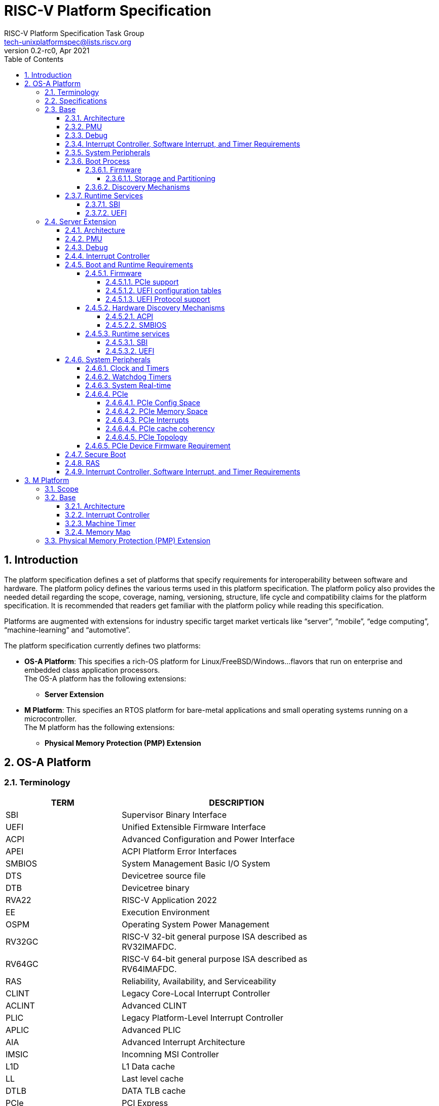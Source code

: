 // SPDX-License-Identifier: CC-BY-4.0
//
// riscv-platform-spec.adoc: main file for the specification
//
// This file provides the primary structure and formatting for
// the overall Profile and Platform Specification.
//
= RISC-V Platform Specification
:author: RISC-V Platform Specification Task Group
:email: tech-unixplatformspec@lists.riscv.org
:revnumber: 0.2-rc0
:revdate: Apr 2021
:doctype: book
:sectnums:
:sectnumlevels: 5
:toc: macro
:toclevels: 5

// table of contents
toc::[]

== Introduction 
The platform specification defines a set of platforms that specify requirements
for interoperability between software and hardware. The platform policy 
defines the various terms used in this platform specification. The platform 
policy also provides the needed detail regarding the scope, coverage, naming,
versioning, structure, life cycle and compatibility claims for the platform 
specification. It is recommended that readers get familiar with the platform
policy while reading this specification.

Platforms are augmented with extensions for industry specific target
market verticals like “server”, “mobile”, “edge computing”, “machine-learning”
and “automotive”.

The platform specification currently defines two platforms:

* *OS-A Platform*: This specifies a rich-OS platform for 
Linux/FreeBSD/Windows...flavors that run on enterprise and embedded class 
application processors. +
The OS-A platform has the following extensions:
** *Server Extension*

* *M Platform*: This specifies an RTOS platform for bare-metal applications and 
small operating systems running on a microcontroller. +
The M platform has the following extensions:
** *Physical Memory Protection (PMP) Extension*


// OS-A Platform
== OS-A Platform

=== Terminology
[cols="1,2", width=80%, align="left", options="header"]
|===
|TERM      | DESCRIPTION 
|SBI       | Supervisor Binary Interface    
|UEFI      | Unified Extensible Firmware Interface
|ACPI      | Advanced Configuration and Power Interface
|APEI      | ACPI Platform Error Interfaces 
|SMBIOS    | System Management Basic I/O System
|DTS       | Devicetree source file    
|DTB       | Devicetree binary
|RVA22     | RISC-V Application 2022
|EE        | Execution Environment
|OSPM      | Operating System Power Management
|RV32GC    | RISC-V 32-bit general purpose ISA described as RV32IMAFDC.
|RV64GC    | RISC-V 64-bit general purpose ISA described as RV64IMAFDC.
|RAS       | Reliability, Availability, and Serviceability
|CLINT     | Legacy Core-Local Interrupt Controller
|ACLINT    | Advanced CLINT
|PLIC      | Legacy Platform-Level Interrupt Controller
|APLIC     | Advanced PLIC
|AIA       | Advanced Interrupt Architecture 
|IMSIC     | Incomning MSI Controller
|L1D       | L1 Data cache
|LL	   | Last level cache
|DTLB	   | DATA TLB cache
|PCIe      | PCI Express
|ECAM      | Enhanced Configuration Access Mechanism
|BAR       | Base Address Register
|AER       | Advanced Error Reporting
|CRS       | Configuration Request Retry Status
|TLP       | Transaction Layer Packet
|RCiEP     | Root Complex Integrated Endpoint
|RCEC      | Root Complex Event Collector
|PME       | Power Management Event
|MSI       | Message Signaled Interrupts
|MSI-X     | Enhanced Message Signaled Interrupts
|INTx      | PCIe Legacy Interrupts
|PMA       | Physical Memory Attributes
|===

=== Specifications
[cols="1,2", width=80%, align="left", options="header"]
|===
|SPECIFICATION      | VERSION 
|link:https://uefi.org/sites/default/files/resources/UEFI_Spec_2_9_2021_03_18.pdf[UEFI Specification]         | v2.9    
|link:https://github.com/devicetree-org/devicetree-specification/releases/tag/v0.3[Devicetree Specification]  | v0.3
|link:https://github.com/riscv/riscv-sbi-doc/blob/master/riscv-sbi.adoc[SBI Specification]                    | v0.3
|link:[RVA22 Specification]                                                                                   | TBD
|link:https://arm-software.github.io/ebbr/[EBBR Specification]                                                | v2.0.0    
|link:https://uefi.org/sites/default/files/resources/ACPI_Spec_6_4_Jan22.pdf[ACPI Specification]              | v6.4
|link:https://uefi.org/specs/ACPI/6.4/18_ACPI_Platform_Error_Interfaces/ACPI_PLatform_Error_Interfaces.html[APEI Specification]              | v6.4
|link:https://www.dmtf.org/sites/default/files/standards/documents/DSP0134_3.4.0.pdf[SMBIOS Specification]    | v3.4.0
|link:[Platform Policy]                                                                                       | TBD
|===

// Base feature set for OS-A Platform
=== Base
==== Architecture
* ISA Profile
** The OS-A platform is required to comply with the RVA22 profile.
* Cache Coherency 
** All harts must adhere to the RVWMO memory model.
** All hart PMA regions for main memory must be marked as coherent.
** Memory accesses by I/O masters can be coherent or non-coherent with respect 
to all hart-related caches.


==== PMU 

The RVA22 profile defines 32 PMU counters out-of-which first three counters are
defined by the privilege specification while other 29 counters are programmable.
The SBI PMU extension defines a set of hardware events that can be monitored using
these programmable counters. This section defines the minimum number of programmable
counters and hardware events required for an OS-A compatible platform.

* Counters
** The platform do not require to implement any of the programmable counters.
* Events
** The platform do not require to implement any of the hardware events defined
in SBI PMU extensions.

==== Debug
The OS-A base platform requirements are -

- Implement resethaltreq
  * Rationale: Debugging immediately out of reset is a useful debug tool and
    is required by item 5 in chapter 3. The resethaltreq mechanism provides a
    standard way to do this.
- Implement the program buffer
  * Rationale: The program buffer is easier for most implementations than
    abstract access.
  * Rationale: Debuggers need to be able to insert ebreak instructions into
    memory and make sure that the ebreak is visible to subsequent instruction
    fetches.  Abstract access has no support for fence.i (or similar
    mechanisms).
- abstractcs.relaxedpriv must be 0
  * Rationale: Doing otherwise is a potential security problem.
- abstractauto must be implemented
  * Rationale: autoexecprogbuf allows faster instruction-stuffing
  * Rationale: autoexecdata allows fast read/write of a region of memory
- dcsr.mprven must be tied to 1
  * Rationale: Emulating two-stage table walks and PMP checks and endianness
    swapping is a heavy burden on the debugger.
- In textra, sselect must support the value 0 and either value 1 or 2 (or
both).
  * Rationale: There must be some way to limit triggers to only match in a
    particular user context and a way to ignore user context.
- If textra.sselect=1 is supported, the number of implemented bits of svalue
must be at least the number of implemented bits of scontext.
  * Rationale: This allows matching on every possible scontext.
- If textra.sselect=2 is supported, the number of implemented bits of svalue
must be at least ASIDLEN.
  * Rationale: This allows matching on every possible ASID.
- In textra, mhselect must support the value 0.  If the H extension is
supported then mhselect must also support either values 1 and 5 or values 2
and 6 (or all four).
  * Rationale: There must be some way to limit triggers to only match in a
    particular guest context and a way to ignore guest context.
- If textra.mhselect=1,5 are supported and if H is the number of implemented
bits of hcontext then, unless all bits of mhvalue are implemented, at least
H-1 bits of mhvalue must be implemented.
  * Rationale: This allows matching on every possible hcontext (up to the limit
    of the field width).  It is H-1 bits instead of H because mhselect[2]
    provides one bit.
- If textra.mhselect=2,6 are supported, the number of implemented bits of
mhvalue must be at least VMIDLEN-1.
  * Rationale: This allows matching on every possible VMID.  It is VMIDLEN-1
    instead of VMIDLEN because mhselect[2] provides one bit.
- Implement at least four mcontrol6 triggers that can support matching on PC
(select=0, execute=1, match=0) with timing=0 and full support for mode
filtering (vs, vu, m, s, u) for all supported modes and support for textra as
above.
  * Rationale: The debugger needs breakpoints and 4 is a sufficient baseline.
- Implement at least four mcontrol6 triggers that can support matching on load
 and store addresses (select=0, match=0, and all combinations of load/store)
 with timing=0 and full support for mode filtering (vs, vu, m, s, u) for all
 supported modes and support for textra as above.
  * Rationale: The debugger needs watchpoints and 4 is a sufficient baseline.
- Implement at least one trigger capable of icount and support for textra as
above.
  * Rationale: Self-hosted single step needs this
- Implement at least one trigger capable of etrigger and support for textra as
above.
  * Rationale: Debuggers need to be able to catch exceptions.
- Implement at least one trigger capable of itrigger and support for textra as
above.
  * Rationale: Debuggers need to be able to catch interrupts.
- The minimum trigger requirements must be met for action=0 and for action=1
(possibly by the same triggers)
  * Rationale: The intent is to have full support for external debug and full
    support for self-hosted debug (though not necessarily at the same time).
    This can be provided via the same set of triggers or separate sets of
    triggers. External debug support for icount is unnecessary due to dcsr.step
    and is therefore called out separately.
- For implementations with multiple cores, support for at least one halt group
and one resume group (in addition to group 0)
  * Rationale: Allows stopping all harts (approximately) simultaneously which
    is useful for debugging MP software
- dcsr.stepie must support the 0 setting.  It is optional to support the 1
setting.
  * Rationale: It is not generally useful to step into interrupt handlers.
- dcsr.stopcount and dcsr.stoptime must be supported and the reset value of
each must be 1
  * Rationale: The architecture has strict requirements on minstret which may
    be perturbed by an external debugger in a way that's visible to software.
    The default should allow code that's sensitive to these requirements to be
    debugged.

==== Interrupt Controller, Software Interrupt, and Timer Requirements
In the following requirements,
https://github.com/riscv/riscv-aia[*AIA*] refers to the Advanced Interrupt Architecture, https://github.com/riscv/riscv-aclint/blob/main/riscv-aclint.adoc[*ACLINT*]
refers to the Advanced *CLINT*. AIA comprises two separate components: `IMSICs` and `APLICs`. 
If supported, there is an `IMSIC` device associated with each hart. 
If supported, *APLIC* devices are global to all harts, and there may be one or
multiple in a system. *ACLINT* comprises three separate components: `MTIMER` for
Timer support, and `MSWI` and `SSWI` for Machine-level and Supervisor-level
Software Interrupt (IPI) support. +
https://github.com/riscv/riscv-plic-spec/blob/master/riscv-plic.adoc[*PLIC*]
refers to the legacy Platform-Level Interrupt Controller that provides
facilities to route external interrupts to a hart context with a given privilege
mode. The number of non-local interrupt sources supported by PLIC and how does
each of them connect to the hart context is PLIC core implementation-specific. +
*CLINT* is a legacy Core-Local Interrupt Controller that is a compatible subset of
ACLINT which provides facilities to trigger Software (IPI) and Timer interrupts to
hart.

.The following table summarizes what features are supported for four classes of OS/A platforms.
[width="100%",cols="^,^,^,^,^,^,^,^,^,^,^,^,^"]
|=======
.2+|*OS-A Platform* 3+|*MSIs* 3+|*Wired Interrupts* 3+|*IPIs* 3+|*Timer*
|M-level|S-level|VS-level|M-level|S-level|VS-level|M-level|S-level|VS-level|M-level|S-level|VS-level
|Existing|NA|NA|NA|PLIC|PLIC|PLIC + 
_(Trap and emulate)_|MSWI +
https://github.com/riscv/riscv-aclint/blob/main/riscv-aclint.adoc[`*ACLINT*`]|
SBI IPI +
https://github.com/riscv/riscv-sbi-doc[`*SBI*`]|SBI IPI +
https://github.com/riscv/riscv-sbi-doc[`*SBI*`]|MTIMER +
https://github.com/riscv/riscv-aclint/blob/main/riscv-aclint.adoc[`*ACLINT*`]|SBI Timer +
https://github.com/riscv/riscv-sbi-doc[`*SBI*`]|SBI Timer +
https://github.com/riscv/riscv-sbi-doc[`*SBI*`]
|Only Wired IRQs|NA|NA|NA|APLIC M-level +
https://github.com/riscv/riscv-aia[`*AIA*`]|APLIC S-level +
https://github.com/riscv/riscv-aia[`*AIA*`]|APLIC S-level +
_(Trap and emulate)_ +
https://github.com/riscv/riscv-aia[`*AIA*`]|MSWI +
https://github.com/riscv/riscv-aclint/blob/main/riscv-aclint.adoc[`*ACLINT*`]|
SSWI +
https://github.com/riscv/riscv-aclint/blob/main/riscv-aclint.adoc[`*ACLINT*`]|
SBI IPI +
https://github.com/riscv/riscv-sbi-doc[`*SBI*`]|MTIMER +
https://github.com/riscv/riscv-aclint/blob/main/riscv-aclint.adoc[`*ACLINT*`]|
Priv Sstc +
https://github.com/riscv/riscv-isa-manual/releases[`*Priv Spec*`]|
Priv Sstc +
https://github.com/riscv/riscv-isa-manual/releases[`*Priv Spec*`]
|MSIs and Wired IRQs|IMSIC M-level + 
https://github.com/riscv/riscv-aia[`*AIA*`]|IMSIC S-level +
https://github.com/riscv/riscv-aia[`*AIA*`]|APLIC S-level +
_(Trap and emulate)_ +
https://github.com/riscv/riscv-aia[`*AIA*`]|APLIC M-level + 
https://github.com/riscv/riscv-aia[`*AIA*`]|APLIC S-level + 
https://github.com/riscv/riscv-aia[`*AIA*`]|APLIC S-level + 
_(Trap and emulate)_ +
https://github.com/riscv/riscv-aia[`*AIA*`]|IMSIC M-level +
https://github.com/riscv/riscv-aia[`*AIA*`]|IMSIC S-level +
https://github.com/riscv/riscv-aia[`*AIA*`]|SBI IPI +
https://github.com/riscv/riscv-sbi-doc[`*SBI*`]|MTIMER +
https://github.com/riscv/riscv-aclint/blob/main/riscv-aclint.adoc[`*ACLINT*`]|
Priv Sstc +
https://github.com/riscv/riscv-isa-manual/releases[`*Priv Spec*`]|
Priv Sstc +
https://github.com/riscv/riscv-isa-manual/releases[`*Priv Spec*`]
|MSIs, Virtual MSIs and Wired IRQs|IMSIC M-level +
https://github.com/riscv/riscv-aia[`*AIA*`]|IMSIC S-level +
https://github.com/riscv/riscv-aia[`*AIA*`]|APLIC VS-level +
https://github.com/riscv/riscv-aia[`*AIA*`]|APLIC M-level +
https://github.com/riscv/riscv-aia[`*AIA*`]|APLIC S-level +
https://github.com/riscv/riscv-aia[`*AIA*`]|APLIC S-level + 
_(Trap and emulate)_ +
https://github.com/riscv/riscv-aia[`*AIA*`]|IMSIC M-level +
https://github.com/riscv/riscv-aia[`*AIA*`]|IMSIC S-level +
https://github.com/riscv/riscv-aia[`*AIA*`]|IMSIC VS-level +
https://github.com/riscv/riscv-aia[`*AIA*`]|MTIMER +
https://github.com/riscv/riscv-aclint/blob/main/riscv-aclint.adoc[`*ACLINT*`]|
Priv Sstc +
https://github.com/riscv/riscv-isa-manual/releases[`*Priv Spec*`]|
Priv Sstc +
https://github.com/riscv/riscv-isa-manual/releases[`*Priv Spec*`]
|=======

* For Timer support, one or more ACLINT MTIMER devices are Required for OS-A platform.
One MTIMER may be used for all harts, or multiple MTIMERs may be used with
multiple topological groups of harts. The base address of MTIMER memory map registers
is platform implementation-specific, however, the format of MTIMER operation parameters
(`mtime` and `mtimecmp` registers) must be compliant with
https://github.com/riscv/riscv-aclint/blob/main/riscv-aclint.adoc#21-register-map[ACLINT MTIMER Register Map]

* For Interrupt Controller and Software Interrupt support, one of the following three
choices below is Required
  ** PLIC plus one or more ACLINT MSWI devices - DEPRECATED
    *** One MSWI may be used for all harts, or multiple MSWIs may be used with
multiple topological groups of harts
    *** Only wired interrupts and M-mode IPIs are supported
    *** Virtualization is not supported
    *** This compatibly supports legacy PLIC + CLINT designs
  ** One or more AIA APLIC devices plus one or more pairs of ACLINT MSWI and ACLINT SSWI devices
    *** One MSWI/SSWI pair may be used for all harts, or multiple MSWI/SSWI
pairs may be used with multiple topological groups of harts
    *** Only wired interrupts are supported
    *** Both M-mode and S-mode IPIs are supported
    *** Virtualization is not supported
  ** Zero, one, or more AIA APLIC devices plus per-hart AIA IMSIC devices
    *** Both wired and MSI external interrupts are supported
    *** Both M-mode and S-mode IPIs are supported via IMSICs
    *** Virtualization is supported
    *** Zero APLICs if there are no wired interrupts and only MSIs

==== System Peripherals
* UART/Serial Console

In order to facilitate the bringup and debug of the low level initial platform
software(firmware, bootloaders, kernel etc), platforms are required to
implement a UART port which confirms to the following requirements:

* The UART register addresses are required to be aligned to 4 byte boundaries.
If the implemented register width is less than 4 bytes then the implmented
bytes are required to be mapped starting at the smallest address.
* The UART port implementation is required to be register-compatible with one
of the following:
** UART 16550 - _REQUIRED_
** UART 8250 - _DEPRECATED_

* Clock and Timers
** Platforms are required to provide an at least 10ns resolution 64-bit counter
with strictly monotonic updates.
** The hardware clock that drives the counter is required to operate at a minimum
frequency of 10MHz.
** Platforms that use DT for hardware discovery are required to advertise the
timebase to the operating systems via the `timebase-frequency` property of the
"/cpus" node
footnote:[https://elixir.bootlin.com/linux/latest/source/Documentation/devicetree/bindings/riscv/cpus.yaml].

[sidebar]
--
[underline]*_Implementation Note_*

For a counter with 10ns resolution the `timebase-frequency` value would be 100000000
(100 MHz) which would also be the minimum possible value for `timebase-frequency`.
From the software perspective a unit increment of the mtime value would correspond
to a 10ns interval. However the hardware clock driving the counter could operate at a
lower frequency, thereby incrementing the mtime value by more than one unit per
clock tick.
--
==== Boot Process
- The base specification defines the interface between the firmware and the 
operating system suitable for the RISC-V platforms with rich operating 
systems.
- These requirements specify the required boot and runtime services, device 
discovery mechanism, etc. 
- The requirements are operating system agnostic, specific firmware/bootloader
implementation agnostic.
- Any RV32GC or RV64GC platform seeking compatibility with the base 
specification is required to implement all three privilege modes i.e. M, S and
U mode.
- For the generic mandatory requirements this base specification will refer to
the EBBR Specification. Any deviation from the EBBR will be explicitly 
mentioned in the requirements.
- Specifications followed are mentioned in the  
<<Specifications,Specification Section>>


===== Firmware
====== Storage and Partitioning
- GPT partitioning required for shared storage.
- MBR support is not required

===== Discovery Mechanisms 
- Device Tree (DT) is the required mechanism for system description.
- Compliance with the System Description Specification is required – TBD


==== Runtime Services
===== SBI

- Required SBI spec version is 0.3 or higher.
- Required SBI extensions -

[cols="1,2", width=80%, align="left", options="header"]
|===
|EXTENSION     |    CONDITIONS 
|SBI TIME      |    if **stimecmp** CSR not available
|SBI IPI       | 
|SBI RFENCE    | 
|SBI HSM       | 
|SBI SRST      |    
|SBI PMU       | 
|===

- Required responsibilities of M-Mode runtime also includes - 
    ** Interrupt and Exception Delegation
    ** Misaligned Load & Stores handling
    ** Missing CSRs emulation 
    ** PMP Configuration

- Wherever applicable firmware must implement UEFI interfaces over similar 
interfaces and services present in the SBI specification. For example, UEFI 
runtime services must implement ResetSystem() via SBI Reset extension. 

===== UEFI
- OS should prioritize calling the UEFI interfaces before the SBI or Platform 
specific mechanisms.

// Server extension for OS-A Platform
=== Server Extension
The server extension specifies additional requirements for RV64I based server 
class platforms. The server extension includes all of the requirements for the
base with the additional requirements as below.

==== Architecture
The platforms which conform to server extension are required to implement +

- RV64 support
- RISC-V H ISA extension
- VMID support

==== PMU

* Counters
** The platform must implement at least 8 programmable counters.
* Events
** Hardware general events
*** The platform must implement all of the general hardware events defined by
the SBI PMU extension.
** Hardware cache events
*** The platform must implement all of the hardware cache events for READ operations
while WRITE operation must be implemented for L1D, LL and DTLB caches.

[sidebar]
--
[underline]*_Implementation Note_*

Any platform that do not implement the micro-architectural features related to
a hardware event may hardwire the event value to zero.
--

==== Debug
The OS-A server platform requirements are all of the base above plus:

- Implement at least six mcontrol6 triggers that can support matching on PC
(select=0, execute=1, match=0) with timing=0 and full support for mode
filtering (vs, vu, m, s, u) for all supported modes and support for textra as
above.
  * Rationale: Other architectures have found that 4 breakpoints are
    insufficient in more capable systems and recommend 6.
- If system bus access is implemented then accesses must be coherent with
respect to all harts connected to the DM
  * Rationale: Debuggers must be able to view memory coherently

==== Interrupt Controller 

==== Boot and Runtime Requirements
=====  Firmware
The boot and system firmware for the RV64I server platforms required to be
based on UEFI as per the base specification with some additional
requirements as mentioned below.

====== PCIe support
The platforms are required to implement *EFI_PCI_ROOT_BRIDGE_IO_PROTOCOL* and other
protocols as specified in Chapter 14 of UEFI specification version 2.9.

====== UEFI configuration tables
The platforms are required to provide following tables.

* *EFI_ACPI_20_TABLE_GUID* ACPI configuration table which is at version 6.4+ or
newer with HW-Reduced ACPI model.
* *SMBIOS3_TABLE_GUID* SMBIOS table which conforms to version 3.4 or later.

====== UEFI Protocol support
The UEFI protocols listed below are required to be implemented in addition to
the base spec requirements.

.Required UEFI Protocols
[cols="3,1,1", width=95%, align="center", options="header"]
|===
|Protocol                              | UEFI Section | Note
|EFI_LOAD_FILE2_PROTOCOL               | 13.2       |
|EFI_DECOMPRESS_PROTOCOL               | 19.5       |
|===

===== Hardware Discovery Mechanisms

====== ACPI

For RV64I server platforms, ACPI tables are required to be passed via UEFI
to the operating system for the purpose of discovery and the configuration of
the hardware. This section defines the required ACPI tables and objects. All
other ACPI tables for RISC-V can be implemented as needed adhering to the ACPI
spec version 6.4+(RISC-V support when added).

In ACPI namespace, processors are required to be defined under the System Bus
*(\_SB)* name space.

The required ACPI System Description Tables, Device Objects and Methods are
listed below.

.Required ACPI System Description Tables
[cols="3,2,2", width=95%, align="center", options="header"]
|===
|ACPI Table                                    |ACPI Section|Note
|Root System Description Pointer (RSDP)        |5.2.5      |
|Extended System Description Table (XSDT)      |5.2.8      |
|Fixed ACPI Description Table (FADT)           |5.2.9      |
|Differentiated System Description Table (DSDT)|5.2.11.1   |
|Multiple APIC Description Table (MADT)        |5.2.12     |
|RISC-V Timer Description Table                |           |timebase-frequency
|Processor Properties Topology Table (PPTT)    |5.2.29     |CPU and Cache 
                                                            topology
                                                            information
|Memory-mapped Configuration space (MCFG)      |See Links to ACPI-Related 
                                                Documents (http://uefi.org/acpi)
                                                under the heading 
                                                "PCI Sig”       |Required for PCIe
                                                            support
|Debug Port Table 2 (DBG2)                     |See Links to ACPI-Related 
                                                Documents (http://uefi.org/acpi)
                                                under the heading 
                                                “Debug Port Table 2” |
|Serial Port Console Redirection (SPCR)        |See Links to ACPI-Related 
                                                Documents (http://uefi.org/acpi)
                                                under the heading 
                                                “Serial Port Console 
                                                Redirection Table” |
|System Resource Affinity Table (SRAT)         |5.2.16     |Required if the
                                                            platform supports 
                                                            NUMA
|System Locality Information Table (SLIT)      |5.2.17     |Required if the
                                                            platform supports 
                                                            NUMA
|IOMMU Information Table                       |           |IOMMU table 
                                                            (like IVRS)
|Software Delegated Exception Interface (SDEI) |See Links to ACPI-Related 
                                                Documents (http://uefi.org/acpi)
                                                under the heading 
                                                "Software Delegated Exceptions
                                                Interface”       |
|PMU event mapping table                       |          |
|===


.Required Device Objects and Methods
[cols="1,2,3", width=95%, align="center", options="header"]
|===
|Object/Method | ACPI Section | Note
|_AEI          | 5.6.5.2     | Required for GPIO-signalled events
|_EVT          | 5.6.5.3     | Required for interrupt-signalled events
|_ADR          | 6.1.1       | Required for PCI
|_HID          | 6.1.5       |
|_UID          | 6.1.12      |
|_CRS          | 6.2.2       |
|_CCA          | 6.2.17      | Required for DMA capable devices
|_STA          | 6.3.7/7.2.4 | Device status
|===

====== SMBIOS

The System Management BIOS (SMBIOS) table is required for the platform
conforming to server extension. The SMBIOS records provide basic hardware and
firmware configuration information used widely by the platform management
applications.

The SMBIOS table is identified using *SMBIOS3_TABLE_GUID* in UEFI configuration
table. The memory type used for the SMBIOS table is required to be of type
*EfiRuntimeServicesData*.

In addition to the conformance guidelines as mentioned in *ANNEX A / 6.2* of
the SMBIOS specification 3.4.0, below additional structures are required.

.Required SMBIOS structures
[cols="3,2,2", width=95%, align="center", options="header"]
|===
|Structure Type                                 | SMBIOS Section | Note
|Management Controller Host Interface (Type 42) | 7.43           | Required for
Redfish Host Interface.
|Processor Additional Information (Type 44)     | 7.45           | This
structure provides the additional information of RISC-V processor
characteristics and HART hardware features discovered during the firmware boot
process.
|===

===== Runtime services
====== SBI
*TBD*

====== UEFI
The UEFI run time services listed below are required to be implemented.

.Required UEFI Runtime Services
[cols="3,2,3", width=95%, align="center", options="header"]
|===
|Service                   | UEFI Section | Note
|GetVariable               | 8.2        |
|GetNextVariableName       | 8.2        |
|SetVariable               | 8.2        | A dedicated storage for firmware is
required so that there is no conflict in access by both firmware and the OS.
|QueryVariableInfo         | 8.2        |
|GetTime                   | 8.3        | System Real-time accessed by the
OS and firmware.<<SystemRealTime,(Refer to System Real-time section)>>
|SetTime                   | 8.3        | System Real-time set by the
OS and firmware.<<SystemRealTime,(Refer to System Real-time section)>>
|GetWakeupTime             | 8.3        | Interface is required to be
implemented but it can return EFI_UNSUPPORTED.<<SystemRealTime,(Refer to
System Real-time section)>>
|SetWakeupTime             | 8.3        | Interface is required to be
implemented but it can return EFI_UNSUPPORTED.<<SystemRealTime,(Refer to
System Real-time section)>>
|SetVirtualAddressMap      | 8.4        |
|ConvertPointer            | 8.4        |
|GetNextHighMonotonicCount | 8.5        |
|ResetSystem               | 8.5        | If SBI SRST implementation is
also available, the OS should not use the SBI interface directly but use this
UEFI interface.
|UpdateCapsule             | 8.5        | Interface is required to be
implemented but it can return EFI_UNSUPPORTED.
|QueryCapsuleCapabilities  | 8.5        | Interface is required to be
implemented but it can return EFI_UNSUPPORTED.
|===

==== System Peripherals
===== Clock and Timers
** Platforms are required to implement the time CSR.
** Platforms are required to implement the
https://lists.riscv.org/g/tech-privileged/message/404[Sstc] extension.
** Platforms are required to delegate the supervisor timer interrupt to 'S'
mode. If the 'H' extension is implemented then the platforms are required to
delegate the virtual supervisor timer interrupt to 'VS' mode.

===== Watchdog Timers
Implementation of a two-stage watchdog timer, as defined in the WatchDog Timer
appendix footnote:[Watchdog Timer Appendix (TBD)] ,is required. Software must
periodically refresh the watchdog timer, otherwise a first-stage watchdog
timeout occurs. If the watchdog timer remains un-refreshed for a second period,
then a second-stage watchdog timeout occurs.

If a first-stage watchdog timeout occurs, a Supervisor-level interrupt request
is generated and sent to the system interrupt controller, targeting a specific
hart.

If a second-stage watchdog timeout occurs, a system-level interrupt request is
generated and sent to a system component more privileged than Supervisor-mode
such as:

- The system interrupt controller, with a Machine-level interrupt request
targeting a specific hart
- A platform management processor
- Dedicated reset control logic

The resultant action taken is platform-specific.

===== System Real-time[[SystemRealTime]]
In order to facilitate server manageability, server extension platform is
required to provide the mechanism to maintain system date and time. The
mechanism could be the Real-time clock on platform as it mentioned in UEFI
spec, or other implementations that can provide the date and time information
to UEFI runtime Time service. +
The GetTime() and SetTime() UEFI runtime service
must be implemented by firmware to incorporate with the underlying system 
Real-time mechanism, however the SetTime() is allowed to be unsupported if the
platform doesn’t require the feature to set date and time or the system
Real-time mechanism doesn’t have capability to set time. UEFI GetWakeupTime()
and SetWakeupTime() runtime services are also required to be implemented on
server extension platform. However, those two runtime services can return
EFI_UNSUPPORTED to the caller if the wake up from time is not supported by the
platform. +
Timezone and Daylight Saving Time (DST) are also defined in UEFI runtime Time
service, however the system Real-time mechanism may not have the capability
to maintain this information. Firmware can always return the local time without
timezone and DST information, or firmware incorporates with other facilities
such as BMC, UEFI variable or boot time system configuration utility to
maintain this information with the system Real-time mechanism.

===== PCIe
Platforms are required to support at least PCIe Base Specification Revision 1.1
footnote:[https://pcisig.com/specifications].

====== PCIe Config Space
* Platforms shall support access to the PCIe config space via ECAM as described
in the PCIe Base specification.
* The entire config space for a single PCIe domain should be accessible via a
single ECAM I/O region.
* Platform firmware should implement the MCFG table as listed in the ACPI System
Description Tables above to allow the operating systems to discover the supported
PCIe domains and map the ECAM I/O region for each domain.
* Platform software shall configure ECAM I/O regions such that the effective
memory attributes are that of a PMA I/O region (i.e. strongly-ordered,
non-cacheable, non-idempotent).

====== PCIe Memory Space
Platforms are required to map PCIe address space directly in the system address
space and not have any address translation for outbound accesses from harts or
for inbound accesses to any component in the system address space

* PCIe Outbound Memory +
PCIe devices and bridges/switches frequently implement BARs which only support
32-bit addressing or support 64 bit addressing but do not support prefetchable
memory. To support mapping of such BARs, platforms are required to reserve
some space below 4G for each root port present in the system.

[sidebar]
--
[underline]*_Implementation Note_* +
Platform software would likely configure these per root port regions such that
their effective memory attributes are that of a PMA I/O region (i.e.
strongly-ordered, non-cacheable, non-idempotent). Platforms would likely also
reserve some space above 4G to map BARs that support 64 bit addressing and
prefetchable memory which could be configured by the platform software as either
I/O or memory.
--

* PCIe Inbound Memory +
For security reasons, platforms must provide a mechanism controlled by M-mode
software to restrict inbound PCIe accesses from accessing regions of address
space intended to be accessible only to M-mode software.

[sidebar]
--
[underline]*_Implementation Note_* +
Such an access control mechanism could be analogous to the per-hart PMP
as described in the RISC-V Privileged Architectures specification.
--

====== PCIe Interrupts
* Platforms shall support both INTx and MSI/MSI-x interrupts.
* Integration with AIA +
TBD

====== PCIe cache coherency
Memory that is cacheable by harts is not kept coherent by hardware when PCIe
transactions to that memory are marked with a No_Snoop bit of zero. In this
case, software shall manage coherency on such memory; otherwise, software
coherency management is not required.

====== PCIe Topology
Platforms are required to implement at least one of the following topologies
and the components required in that topology.

[#fig_intro1]
.PCIe Topologies
image::pcie-topology.png[width=524,height=218]

* Host Bridge +
Following are the requirements for host bridges:

** Any read or write access by a hart to an ECAM I/O region shall be converted
by the host bridge into the corresponding PCIe config read or config write
request.
** Any read or write access by a hart to a PCIe outbound region shall be
forwarded by the host bridge to a BAR or prefetch/non-prefetch memory window,
if the address falls within the region claimed by the BAR or prefetch/
non-prefetch memory window. Otherwise the host bridge shall return an error.

** Host bridge shall return all 1s in the following cases:
*** Config read to non existent functions and devices on root bus.
*** Config reads that receive Unsupported Request response from functions and
devices on the root bus.
* Root ports +
Following are the requirements for root ports.
** Root ports shall appear as PCI-PCI bridge to software.
** Root ports shall implement all registers of Type 1 header.
** Root ports shall implement all capabilities specified in the PCIe Base
specification for a root port.
** Root ports shall forward type 1 configuration access when the bus number in
the TLP is greater than the root port's secondary bus number and less than or
equal to the root port's subordinate bus number.
** Root ports shall convert type 1 configuration access to a type 0
configuration access when bus number in the TLP is equal to the root port's
secondary bus number.
** Root ports shall respond to any type 0 configuration accesses it receives.
** Root ports shall forward memory accesses targeting its prefetch/non-prefetch
memory windows to downstream components. If address of the transaction does not
fall within the regions claimed by prefetch/non-prefetch memory windows then
the root port shall generate a Unsupported Request.
** Root port requester id or completer id shall be formed using the bdf of the
root port.
** The root ports shall support the CRS software visibility.
** The root port shall implement the AER capability.
** Root ports shall return all 1s in the following cases:
*** Config read to non existent functions and devices on secondary bus.
*** Config reads that receive Unsupported Request from downstream components.
*** Config read when root port's link is down.

* RCiEP +
All the requirements for RCiEP in the PCIe Base specification shall be
implemented.
In addition the following requirements shall be met:
** If RCiEP is implemented then RCEC shall be implemented as well. All
requirements for RCEC specified in the PCIe Base specification shall be
implemented. RCEC is required to terminate the AER and PME messages from RCiEP.
** If both the topologies mentioned above are supported then RCiEP and RCEC
shall be implemented in a separate PCIe domain and shall be addressable via a
separate ECAM I/O region.

===== PCIe Device Firmware Requirement
PCI expansion ROM code type 3 (UEFI) image must be provided by PCIe device for
OS/A server extension platform according to
https://pcisig.com/specifications/conventional/pci_firmware[PCI Firmware Specification Revision 3.3]
if that PCIe device is utilized during UEFI firmware boot process. The image
stored in PCI expansion ROM is an UEFI driver that must be compliant with
https://uefi.org/specifications[UEFI specification 2.9] 14.4.2 PCI Option ROMs.


==== Secure Boot
* TEE
* Root of Trust
* E-Fuse
* PKA/TRNG

==== RAS
All the below mentioned RAS features are required for the OS-A platform server
extension

*  Main memory must be protected with SECDED-ECC. +
*  All cache structures must be protected. +
** single-bit errors must be detected and corrected. +
** multi-bit errors can be detected and reported. +
* There must be memory-mapped RAS registers associated with these protected
structures to log detected errors with information about the type and location
of the error. +
* The platform must support the APEI specification to convey all error
information to OSPM. +
* Correctable errors must be reported by hardware and either be corrected or
recovered by hardware, transparent to system operation and to software. +
* Hardware must provide status of these correctable errors via RAS registers. +
* Uncorrectable errors must be reported by the hardware via RAS error
registers for system software to take the needed corrective action. +
* Attempted use of corrupted (uncorrectable) data must result in a precise
exception on that instruction with a distinguishing custom exception cause
code. +
* The platform should provide the capability to configure each RAS
error to trigger firmware-first or OS-first error interrupt. +
* Errors logged in RAS registers must be able to generate an interrupt request
to the system interrupt controller that may be directed to either M-mode or
S/HS-mode for firmware-first or OS-first error reporting. +
* If the RAS error is handled by firmware, the firmware should be able
to choose to expose the error to S/HS mode for further processing or
just hide the error from S/HS software. +
* If the RAS event is configured as the firmware first model, the platform 
should be able to trigger the higest priority of M-mode interrupt to all HARTs 
in the physical RV processor. +
* Logging and/or reporting of errors can be masked. +
* PCIe AER capability is required. +

==== Interrupt Controller, Software Interrupt, and Timer Requirements
  * For Timer support, ACLINT MTIMER devices is/are Required
  * For Interrupt Controller and Software Interrupt support, the following one choice is Required
    - Zero, one, or more AIA APLIC devices plus per-hart AIA IMSIC devices

// M Platform
== M Platform 

=== Scope
The M Platform specification aims to apply to a range of embedded platforms.
In this case embedded platforms range from hand coded bare metal assembly
all the way to to embedded operating systems such as
https://www.zephyrproject.org[Zephyr] and embedded Linux.

This specification has two competing interests. On one hand embedded software
will be easier to write and port if all the embedded hardware is similar. On
the other hand vendors want to differentiate their product and reuse existing
IP and SoC designs.

Due to this, the M Platform specification has both required and recommended
components. All required components must be met in order to meet this
specification.
It's strongly encouraged that all recommended components are met as well,
although they do not have to in order to meet the specification.

=== Base
==== Architecture
The M Platform specification depends on the RVM22 specification and all
requirements from RVM22 must be met.

Any RISC-V system that uses at least RV32/64G can meet the M Platform
specification.

==== Interrupt Controller
Embedded systems are recommended to use a spec compliant
https://github.com/riscv/riscv-plic-spec[PLIC], a spec compliant
https://github.com/riscv/riscv-fast-interrupt/blob/master/clic.adoc[CLIC]
or both a CLIC and and PLIC.

If using just a PLIC the system must continue to use the original basic
`xsip`/`xtip`/`xeip` signals in the `xip` register to indicate pending
interrupts.
If using the CLIC then both the original basic and CLIC modes of interrupts
must be supported.

Embedded systems cannot use a non-compliant interrupt controller and still
call it a PLIC or CLIC.

==== Machine Timer
The RISC-V machine timer (controlled via `mtime` and `mtimecmp`) must be
implemented. The two registers must be memory mapped as required by the RISC-V
specification.

The M Platform specification requires that the registers be mapped
adjacent to each other with the `mtime` region at the lower address.

The starting address of this region can be located anywhere in
memory, including inside other peripherals, as long as the start address is
4 byte aligned.

An example of the memory layout for a 32-bit system with a single hart is below

-------------------------
=========================
| 0x00 |  mtime low     |
| 0x04 |  mtime high    |
| 0x08 |  mtimecmp low  |
| 0x0C |  mtimecmp high |
=========================
-------------------------

and for a 64-bit system with 2 harts

---------------------------
===========================
| 0x00 |  mtime           |
| 0x08 |  mtimecmp hart 1 |
| 0x10 |  mtimecmp hart 2 |
===========================
---------------------------

The `mcounteren`.TM and `scounteren`.TM bits _must not_ be hardwired,
regardless as to whether accesses to the `time` CSR are implemented
directly or via traps.

==== Memory Map
It is recommended that main memory and loadable code (not ROM) start at
address `0x8000_0000`.

// PMP extension for M Platform
=== Physical Memory Protection (PMP) Extension
It is recommended that any systems that implement more then just machine mode
also implement PMP support.

When PMP is supported it is recommended to include at least 4 regions, although
if possible more should be supported to allow more flexibility. Hardware
implementations should aim for supporting at least 16 PMP regions.
